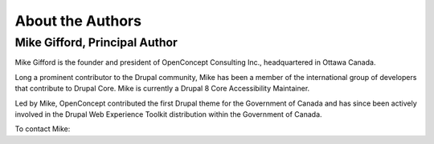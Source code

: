 About the Authors
=================

Mike Gifford, Principal Author
------------------------------

Mike Gifford is the founder and president of OpenConcept Consulting Inc.,
headquartered in Ottawa Canada.

Long a prominent contributor to the Drupal community, Mike has been a member of
the international group of developers that contribute to Drupal Core. Mike is
currently a Drupal 8 Core Accessibility Maintainer.

Led by Mike, OpenConcept contributed the first Drupal theme for the Government
of Canada and has since been actively involved in the Drupal Web Experience
Toolkit distribution within the Government of Canada.

To contact Mike:

+------------+-----------------------------------------------------+
| **email**  | `mike@openconcept.ca <mike@openconcept.ca>`__       |
+------------+-----------------------------------------------------+
| **follow** | `@mgifford <https://twitter.com/mgifford>`__        |
+------------+-----------------------------------------------------+
|  **call**  | 1-613-686-6736                                      |
+------------+-----------------------------------------------------+
| **browse** | `https://openconcept.ca <https://openconcept.ca/>`__ |
+------------+-----------------------------------------------------+
